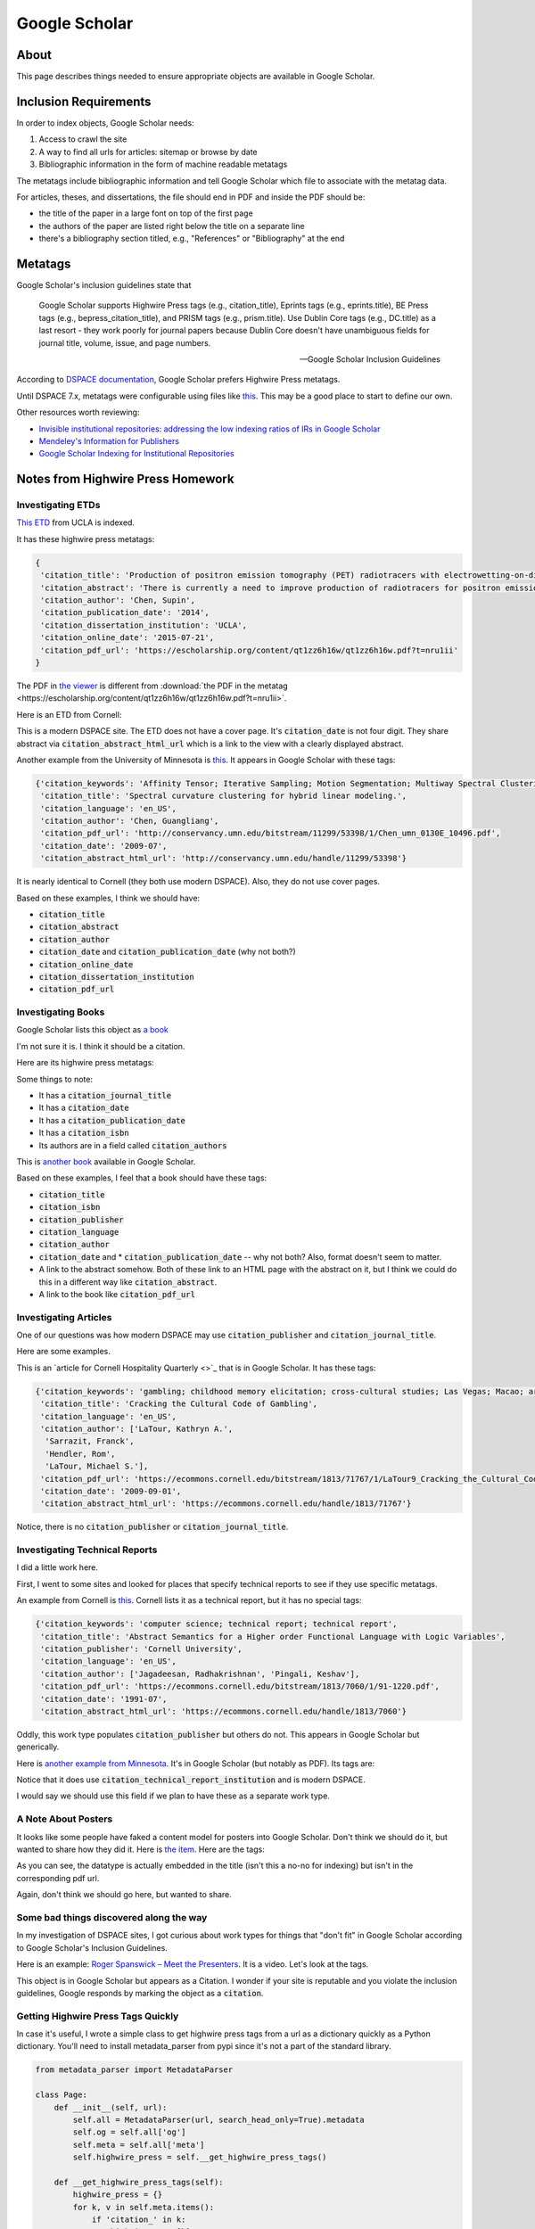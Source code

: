 ==============
Google Scholar
==============

-----
About
-----

This page describes things needed to ensure appropriate objects are available in Google Scholar.

----------------------
Inclusion Requirements
----------------------

In order to index objects, Google Scholar needs:

1. Access to crawl the site
2. A way to find all urls for articles: sitemap or browse by date
3. Bibliographic information in the form of machine readable metatags

The metatags include bibliographic information and tell Google Scholar which file to associate with the metatag data.

For articles, theses, and dissertations, the file should end in PDF and inside the PDF should be:

* the title of the paper in a large font on top of the first page
* the authors of the paper are listed right below the title on a separate line
* there's a bibliography section titled, e.g., "References" or "Bibliography" at the end


--------
Metatags
--------

Google Scholar's inclusion guidelines state that

.. epigraph::

    Google Scholar supports Highwire Press tags (e.g., citation_title), Eprints tags (e.g., eprints.title), BE Press
    tags (e.g., bepress_citation_title), and PRISM tags (e.g., prism.title). Use Dublin Core tags (e.g., DC.title) as a
    last resort - they work poorly for journal papers because Dublin Core doesn't have unambiguous fields for journal
    title, volume, issue, and page numbers.

    -- Google Scholar Inclusion Guidelines

According to `DSPACE documentation <https://wiki.lyrasis.org/display/DSDOC7x/Google+Scholar+Metadata+Mappings>`_, Google
Scholar prefers Highwire Press metatags.

Until DSPACE 7.x, metatags were configurable using files like `this <https://github.com/DSpace/DSpace/blob/dspace-6_x/dspace/config/crosswalks/google-metadata.properties>`_.
This may be a good place to start to define our own.

Other resources worth reviewing:

* `Invisible institutional repositories: addressing the low indexing ratios of IRs in Google Scholar <https://scholarworks.montana.edu/xmlui/handle/1/3193>`_
* `Mendeley's Information for Publishers <https://www.mendeley.com/guides/information-for-publishers>`_
* `Google Scholar Indexing for Institutional Repositories <https://www.carl-abrc.ca/wp-content/uploads/2021/01/Google_Scholar_webinar_Jan2021.pdf>`_

----------------------------------
Notes from Highwire Press Homework
----------------------------------

Investigating ETDs
==================

`This ETD <https://escholarship.org/uc/item/1zz6h16w>`_ from UCLA is indexed.

It has these highwire press metatags:

.. code-block:: python

    {
     'citation_title': 'Production of positron emission tomography (PET) radiotracers with electrowetting-on-dielectric (EWOD) digital microfluidics',
     'citation_abstract': 'There is currently a need to improve production of radiotracers for positron emission tomography (PET) imaging because although thousands of radiotracers have been developed in research settings, only a few are readily available, severely limiting the biological problems that can be studied in vivo via PET. An electrowetting-on-dielectric (EWOD) digital microfluidic chip was designed with multifunctional electrodes (for heating, temperature sensing, and EWOD driving) to synthesize a variety of 18F-labeled tracers targeting a range of biological processes. A single EWOD radiosynthesizer device design was used for complete synthesis of four radiotracers (a sugar, a DNA nucleoside, a protein-labelling compound, and a neurotransmitter). All of the key synthesis steps for radiochemistry have been demonstrated on chip: concentration of fluoride ion, solvent exchange, chemical reaction, and purification. A mirrored configuration of valve metal oxide was also investigated for use as a cost effective and high electrical performance dielectric in EWOD.',
     'citation_author': 'Chen, Supin',
     'citation_publication_date': '2014',
     'citation_dissertation_institution': 'UCLA',
     'citation_online_date': '2015-07-21',
     'citation_pdf_url': 'https://escholarship.org/content/qt1zz6h16w/qt1zz6h16w.pdf?t=nru1ii'
    }

The PDF in `the viewer <https://escholarship.org/uc/item/1zz6h16w>`_ is different from :download:`the PDF in the metatag <https://escholarship.org/content/qt1zz6h16w/qt1zz6h16w.pdf?t=nru1ii>`.

Here is an ETD from Cornell:

.. code-block:: python
    :emphasize-lines: 5-7

    {'citation_keywords': 'transistor; poly(3-hexylthiophene) P3HT; poly(3-hexylthiophene) (P3HT); TPD; dissertation or thesis',
     'citation_title': 'Fluctuations Near Thin Films Of Polymers, Organic Photovoltaics, And Organic Semiconductors Probed By Electric Force Microscopy',
     'citation_language': 'en_US',
     'citation_author': 'Hoepker, Nikolas',
     'citation_pdf_url': 'https://ecommons.cornell.edu/bitstream/1813/33910/1/nch28.pdf',
     'citation_date': '2013-01-28',
     'citation_abstract_html_url': 'https://ecommons.cornell.edu/handle/1813/33910'}

This is a modern DSPACE site.  The ETD does not have a cover page.  It's :code:`citation_date` is not four digit.  They
share abstract via :code:`citation_abstract_html_url` which is a link to the view with a clearly displayed abstract.

Another example from the University of Minnesota is `this <https://conservancy.umn.edu/handle/11299/53398>`_.  It appears in Google Scholar with these tags:

.. code-block:: python

    {'citation_keywords': 'Affinity Tensor; Iterative Sampling; Motion Segmentation; Multiway Spectral Clustering; Perturbation Analysis; Polar Curvature; Mathematics; Thesis or Dissertation',
     'citation_title': 'Spectral curvature clustering for hybrid linear modeling.',
     'citation_language': 'en_US',
     'citation_author': 'Chen, Guangliang',
     'citation_pdf_url': 'http://conservancy.umn.edu/bitstream/11299/53398/1/Chen_umn_0130E_10496.pdf',
     'citation_date': '2009-07',
     'citation_abstract_html_url': 'http://conservancy.umn.edu/handle/11299/53398'}

It is nearly identical to Cornell (they both use modern DSPACE). Also, they do not use cover pages.

Based on these examples, I think we should have:

* :code:`citation_title`
* :code:`citation_abstract`
* :code:`citation_author`
* :code:`citation_date` and :code:`citation_publication_date` (why not both?)
* :code:`citation_online_date`
* :code:`citation_dissertation_institution`
* :code:`citation_pdf_url`

Investigating Books
===================

Google Scholar lists this object as `a book <https://ui.adsabs.harvard.edu/abs/1994emta.book.....F/abstract>`_

I'm not sure it is. I think it should be a citation.

Here are its highwire press metatags:

.. code-block:: python
    :emphasize-lines: 1, 4, 6, 10

    {'citation_journal_title': 'Engineering Materials and Their Applications',
     'citation_authors': 'Flinn, Richard A.;Trojan, Paul K.',
     'citation_title': 'Engineering Materials and Their Applications, 4th Edition',
     'citation_date': '12/1994',
     'citation_firstpage': '1056',
     'citation_isbn': '0471125083',
     'citation_language': 'en',
     'citation_keywords': 'General Materials Science',
     'citation_abstract_html_url': 'https://ui.adsabs.harvard.edu/abs/1994emta.book.....F/abstract',
     'citation_publication_date': '12/1994'}

Some things to note:

* It has a :code:`citation_journal_title`
* It has a :code:`citation_date`
* It has a :code:`citation_publication_date`
* It has a :code:`citation_isbn`
* Its authors are in a field called :code:`citation_authors`

This is `another book <https://entrospace.nilebasin.org/handle/20.500.12351/421>`_ available in Google Scholar.

.. code-block:: python
    :emphasize-lines: 2, 4

    {'citation_keywords': 'Book',
     'citation_isbn': '0072424117, 9780072424119',
     'citation_title': 'Introduction to environmental engineering',
     'citation_publisher': 'McGraw-Hill',
     'citation_language': 'en',
     'citation_author': 'Mackenzie L. Davis; David A Cornwell',
     'citation_date': '2008',
     'citation_abstract_html_url': 'https://entrospace.nilebasin.org/handle/20.500.12351/421'}

Based on these examples, I feel that a book should have these tags:

* :code:`citation_title`
* :code:`citation_isbn`
* :code:`citation_publisher`
* :code:`citation_language`
* :code:`citation_author`
* :code:`citation_date` and * :code:`citation_publication_date` -- why not both?  Also, format doesn't seem to matter.
* A link to the abstract somehow.  Both of these link to an HTML page with the abstract on it, but I think we could do this in a different way like :code:`citation_abstract`.
* A link to the book like :code:`citation_pdf_url`

Investigating Articles
======================

One of our questions was how modern DSPACE may use :code:`citation_publisher` and :code:`citation_journal_title`.

Here are some examples.

This is an `article for Cornell Hospitality Quarterly <>`_ that is in Google Scholar.  It has these tags:

.. code-block:: python

    {'citation_keywords': 'gambling; childhood memory elicitation; cross-cultural studies; Las Vegas; Macao; article',
     'citation_title': 'Cracking the Cultural Code of Gambling',
     'citation_language': 'en_US',
     'citation_author': ['LaTour, Kathryn A.',
      'Sarrazit, Franck',
      'Hendler, Rom',
      'LaTour, Michael S.'],
     'citation_pdf_url': 'https://ecommons.cornell.edu/bitstream/1813/71767/1/LaTour9_Cracking_the_Cultural_Code_of_Gambling.pdf',
     'citation_date': '2009-09-01',
     'citation_abstract_html_url': 'https://ecommons.cornell.edu/handle/1813/71767'}

Notice, there is no :code:`citation_publisher` or :code:`citation_journal_title`.

Investigating Technical Reports
===============================

I did a little work here.

First, I went to some sites and looked for places that specify technical reports to see if they use specific metatags.

An example from Cornell is `this <https://ecommons.cornell.edu/handle/1813/7060>`_. Cornell lists it as a technical report, but
it has no special tags:

.. code-block:: python

    {'citation_keywords': 'computer science; technical report; technical report',
     'citation_title': 'Abstract Semantics for a Higher order Functional Language with Logic Variables',
     'citation_publisher': 'Cornell University',
     'citation_language': 'en_US',
     'citation_author': ['Jagadeesan, Radhakrishnan', 'Pingali, Keshav'],
     'citation_pdf_url': 'https://ecommons.cornell.edu/bitstream/1813/7060/1/91-1220.pdf',
     'citation_date': '1991-07',
     'citation_abstract_html_url': 'https://ecommons.cornell.edu/handle/1813/7060'}

Oddly, this work type populates :code:`citation_publisher` but others do not.  This appears in Google Scholar but generically.

Here is `another example from Minnesota <https://conservancy.umn.edu/handle/11299/199664>`_. It's in Google Scholar (but
notably as PDF). Its tags are:

.. code-block:: python
    :emphasize-lines:

    {'citation_keywords': 'Technical Report',
     'citation_title': 'A Bayesian Scheme to Detect Changes in the Mean of a Short Run Process',
     'citation_language': 'en_US',
     'citation_author': ['Tsiamyrtzis, Pangiotis', 'Hawkins, Douglas M.'],
     'citation_pdf_url': 'http://conservancy.umn.edu/bitstream/11299/199664/1/Technical%20Report%20642%20A%20Bayesian%20Scheme%20to%20Detect%20Changes%20in%20the%20Mean%20of%20a%20Short%20Run%20Process.pdf',
     'citation_date': '2002-09',
     'citation_abstract_html_url': 'http://conservancy.umn.edu/handle/11299/199664',
     'citation_technical_report_institution': 'University of Minnesota'}

Notice that it does use :code:`citation_technical_report_institution` and is modern DSPACE.

I would say we should use this field if we plan to have these as a separate work type.

A Note About Posters
====================

It looks like some people have faked a content model for posters into Google Scholar. Don't think we should do it, but
wanted to share how they did it.  Here is `the item <https://ajs.hcommons.org/deposits/item/hc:31827/>`_. Here are the
tags:

.. code-block:: python
    :emphasize-lines: 1, 11

    {'citation_title': '[POSTER] The Digital Analysis of Syriac Handwriting (DASH) Project: Augmenting Manuscript Studies via Interactive Scriptcharts and IIIF',
     'citation_publication_date': '20 July 2020',
     'citation_author': ['Vijoy Abraham',
      'Scott Bailey',
      'Peter Broadwell',
      'Michael Penn',
      'Simon Wiles'],
     'citation_handle_id': 'https://doi.org/10.17613/qvbz-5t02',
     'citation_keyword': ['History', 'Paleography', 'Religious studies'],
     'citation_abstract_html_url': 'https://hcommons.org/deposits/item/hc:31827/',
     'citation_pdf_url': 'https://hcommons.org/deposits/download/hc:31828/CONTENT/penn_442_poster.pdf/'}

As you can see, the datatype is actually embedded in the title (isn't this a no-no for indexing) but isn't in the corresponding
pdf url.

Again, don't think we should go here, but wanted to share.

Some bad things discovered along the way
========================================

In my investigation of DSPACE sites, I got curious about work types for things that "don't fit" in Google Scholar according
to Google Scholar's Inclusion Guidelines.

Here is an example: `Roger Spanswick – Meet the Presenters <https://ecommons.cornell.edu/handle/1813/37296>`_. It is a
video. Let's look at the tags.

.. code-block:: python
    :emphasize-lines: 5

    {'citation_keywords': 'video/moving image',
     'citation_title': '0 Roger Spanswick – Meet the Presenters',
     'citation_language': 'en_US',
     'citation_author': 'Davies, Peter',
     'citation_pdf_url': 'https://ecommons.cornell.edu/bitstream/1813/37296/2/HD.mp4',
     'citation_date': '2014-06-02',
     'citation_abstract_html_url': 'https://ecommons.cornell.edu/handle/1813/37296'}

This object is in Google Scholar but appears as a Citation.  I wonder if your site is reputable and you violate the inclusion
guidelines, Google responds by marking the object as a :code:`citation`.



Getting Highwire Press Tags Quickly
===================================

In case it's useful, I wrote a simple class to get highwire press tags from a url as a dictionary quickly as a Python
dictionary. You'll need to install metadata_parser from pypi since it's not a part of the standard library.

.. code:: python

    from metadata_parser import MetadataParser

    class Page:
        def __init__(self, url):
            self.all = MetadataParser(url, search_head_only=True).metadata
            self.og = self.all['og']
            self.meta = self.all['meta']
            self.highwire_press = self.__get_highwire_press_tags()

        def __get_highwire_press_tags(self):
            highwire_press = {}
            for k, v in self.meta.items():
                if 'citation_' in k:
                    highwire_press[k] = v
            return highwire_press

    x = Page('https://ui.adsabs.harvard.edu/abs/1994emta.book.....F/abstract')
    x.highwire_press

